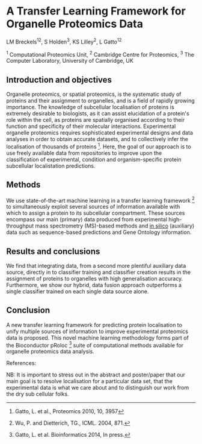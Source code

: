 * A Transfer Learning Framework for Organelle Proteomics Data

LM Breckels^{12}, S Holden^{3}, KS Lilley^{2}, L Gatto^{12}

^{1} Computational Proteomics Unit, ^{2} Cambridge Centre for Proteomics, ^{3} The Computer Laboratory, University of Cambridge, UK

** Introduction and objectives 

Organelle proteomics, or spatial proteomics, is the systematic study
of proteins and their assignment to organelles, and is a field of
rapidly growing importance. The knowledge of subcellular localisation
of proteins is extremely desirable to biologists, as it can assist
elucidation of a protein's role within the cell, as proteins are
spatially organised according to their function and specificity of
their molecular interactions. Experimental organelle proteomics
requires sophisticated experimental designs and data analyses in order
to obtain accurate datasets, and to collectively infer the
localisation of thousands of proteins [1]. Here, the goal of our
approach is to use freely available data from repositories to
improve upon the classification of experimental, condition and 
organism-specific protein subcellular localistation predictions. 

** Methods

We use state-of-the-art machine learning in a transfer learning
framework [2] to simultaneously exploit several sources of information
available with which to assign a protein to its subcellular
compartment. These sources encompass our main (primary) data produced
from experimental high-throughput mass spectrometry (MS)-based methods
and _in silico_ (auxiliary) data such as sequence-based predictions
and Gene Ontology information. 

** Results and conclusions

We find that integrating data, from a second more plentiful auxiliary
data source, directly in to classifier training and classifier
creation results in the assignment of proteins to organelles with high
generalisation accuracy. Furthermore, we show our hybrid, data fusion
approach outperforms a single classifier trained on each single data
source alone.

** Conclusion 

A new transfer learning framework for predicting protein localisation
to unify multiple sources of information to improve experimental
proteomics data is proposed. This novel machine learning methodology
forms part of the Bioconductor pRoloc [3] suite of computational 
methods available for organelle proteomics data analysis.

References:
[1] Gatto, L. et al., Proteomics 2010, 10, 3957
[2] Wu, P. and Dietterich, TG., ICML. 2004, 871.
[3] Gatto, L. et al. Bioinformatics 2014, In press.


NB: It is important to stress out in the abstract and poster/paper
that our main goal is to resolve localisation for a particular data
set, that the experimental data is what we care about and to
distinguish our work from the dry sub cellular folks.
